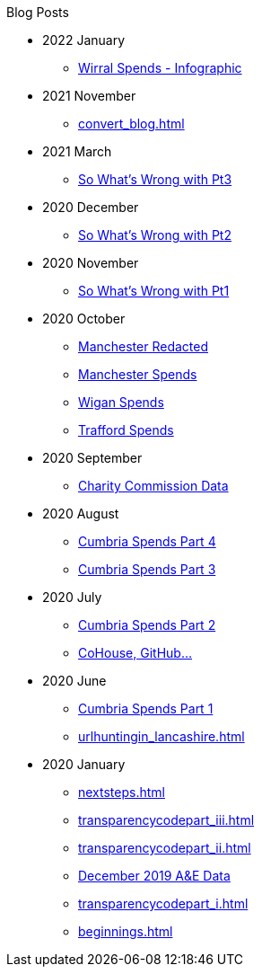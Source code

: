 .Blog Posts
* 2022 January
** xref:wirral_spends.adoc[Wirral Spends - Infographic]
* 2021 November
** xref:convert_blog.adoc[]
* 2021 March
** xref:sww_iii.adoc[So What's Wrong with Pt3]
* 2020 December
** xref:sww_ii.adoc[So What's Wrong with Pt2]
* 2020 November
** xref:sww_i.adoc[So What's Wrong with Pt1]
* 2020 October
** xref:manchester_redacted.adoc[Manchester Redacted]
** xref:manchester_spends_i.adoc[Manchester Spends]
** xref:wigan_i.adoc[Wigan Spends]
** xref:trafford_i.adoc[Trafford Spends]
* 2020 September
** xref:charity_commission_i.adoc[Charity Commission Data]
* 2020 August
** xref:cumbria_spends_iv.adoc[Cumbria Spends Part 4]
** xref:cumbria_spends_iii.adoc[Cumbria Spends Part 3]
* 2020 July
** xref:cumbria_spends_ii.adoc[Cumbria Spends Part 2]
** xref:cohousegit.adoc[CoHouse, GitHub...]
* 2020 June
** xref:cumbria_spends_i.adoc[Cumbria Spends Part 1]
** xref:urlhuntingin_lancashire.adoc[]
* 2020 January
** xref:nextsteps.adoc[]
** xref:transparencycodepart_iii.adoc[]
** xref:transparencycodepart_ii.adoc[]
** xref:aquicklookatdec2019ae_data.adoc[December 2019 A&E Data]
** xref:transparencycodepart_i.adoc[]
** xref:beginnings.adoc[]

